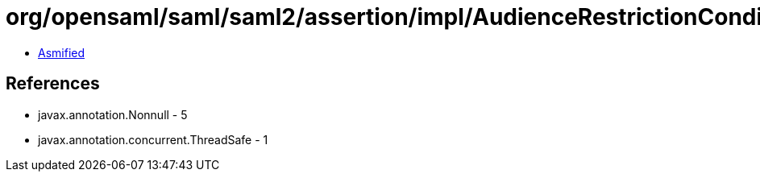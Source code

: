 = org/opensaml/saml/saml2/assertion/impl/AudienceRestrictionConditionValidator.class

 - link:AudienceRestrictionConditionValidator-asmified.java[Asmified]

== References

 - javax.annotation.Nonnull - 5
 - javax.annotation.concurrent.ThreadSafe - 1
